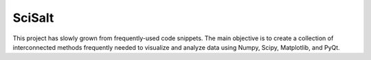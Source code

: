SciSalt
=======

This project has slowly grown from frequently-used code snippets. The
main objective is to create a collection of interconnected methods
frequently needed to visualize and analyze data using Numpy, Scipy,
Matplotlib, and PyQt.
